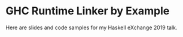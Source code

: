 * GHC Runtime Linker by Example
Here are slides and code samples for my Haskell eXchange 2019 talk.
